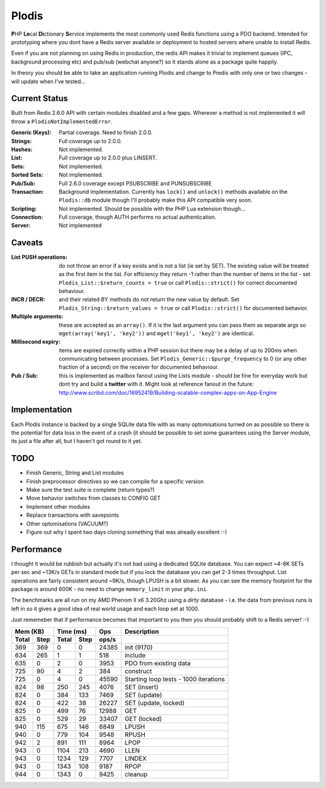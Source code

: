Plodis
------

\ **P**\ HP **Lo**\ cal **Di**\ ctionary **S**\ ervice implements the most commonly used 
Redis functions using a PDO backend.  Intended for prototyping where you
dont have a Redis server available or deployment to hosted servers where unable to install Redis.

Even if you are not planning on using Redis in production, the redis API makes it trivial to
implement queues (IPC, background processing etc) and pub/sub (webchat anyone?) so it stands alone as
a package quite happily.

In theory you should be able to take an application running Plodis and change to Predis with only
one or two changes - will update when I've tested...

Current Status
==============
Built from Redis 2.6.0 API with certain modules disabled and a few gaps.  Wherever a method is not implemented
it will throw a ``PlodisNotImplementedError``.

:Generic (Keys):
   Partial coverage. Need to finish 2.0.0.
:Strings:
   Full coverage up to 2.0.0.
:Hashes:
   Not implemented.
:List:
   Full coverage up to 2.0.0 plus LINSERT.
:Sets:
   Not implemented.
:Sorted Sets:
   Not implemented.
:Pub/Sub:
   Full 2.6.0 coverage except PSUBSCRIBE and PUNSUBSCRIBE
:Transaction:
   Background implementation. Currently has ``lock()`` and ``unlock()`` methods available
   on the ``Plodis::db`` module though I'll probably make this API compatible very soon.
:Scripting:
   Not implemented.  Should be possible with the PHP Lua extension though...
:Connection:
   Full coverage, though AUTH performs no actual authentication.
:Server:
   Not implemented

Caveats
=======

:List PUSH operations:
   do not throw an error if a key exists and is not a list (ie set by SET).  The existing value will be treated as the first item
   in the list.  For efficiency they return -1 rather than the number of items in the list - set ``Plodis_List::$return_counts = true``
   or call ``Plodis::strict()`` for correct documented behaviour.
:INCR / DECR:
   and their related BY methods do not return the new value by default.  Set ``Plodis_String::$return_values = true`` or call ``Plodis::strict()``
   for documented behavior.
:Multiple arguments:
   these are accepted as an ``array()``.  If it is the last argument you can pass them as separate args so ``mget(array('key1', 'key2'))``
   and ``mget('key1', 'key2')`` are identical.
:Millisecond expiry:
   items are expired correctly within a PHP session but there may be a delay of up to 200ms when communicating between processes. Set
   ``Plodis_Generic::$purge_frequency`` to 0 (or any other fraction of a second) on the receiver for documented behaviour.
:Pub / Sub:
   this is implemented as mailbox fanout using the Lists module - should be fine for everyday work but dont try and build a **twitter** with
   it.  Might look at reference fanout in the future: http://www.scribd.com/doc/16952419/Building-scalable-complex-apps-on-App-Engine

Implementation
==============
Each Plodis instance is backed by a single SQLite data file with as many optomisations turned on as possible so there is the potential for data
loss in the event of a crash (it should be possible to set some guarantees using the Server module, its just a file after all, but I haven't got round
to it yet.

TODO
====

* Finish Generic, String and List modules
* Finish preprocessor directives so we can compile for a specific version
* Make sure the test suite is complete (return types?)
* Move behavior switches from classes to CONFIG GET
* Implement other modules
* Replace transactions with savepoints
* Other optomisations (VACUUM?)
* Figure out why I spent two days cloning something that was already excellent :-)
   
Performance
===========

I thought it would be rubbish but actually it's not bad using a dedicated SQLite database.  You can expect ~4-8K SETs per sec and ~13K/s GETs in standard mode 
but if you lock the database you can get 2-3 times throughput. List operations are fairly consistent around ~9K/s, though LPUSH is a bit slower.
As you can see the memory footprint for the package is around 600K - no need to change ``memory_limit`` in your ``php.ini``.  

The benchmarks are all run on my AMD Phenom II x6 3.20Ghz using a *dirty* database - i.e. the data from previous runs is left in so it gives a good idea of real world usage
and each loop set at 1000.

Just rememeber that if performance becomes that important to you then you should probably shift to a Redis server! :-)

===== ==== ====== ==== ======= =======================================
Mem (KB)   Time (ms)     Ops   Description
---------- ----------- ------- ---------------------------------------
Total Step Total  Step  ops/s
===== ==== ====== ==== ======= =======================================
  369  369      0    0   24385 init (9170)
  634  265      1    1     518 include
  635    0      2    0    3953 PDO from existing data
  725   90      4    2     384 construct
  725    0      4    0   45590 Starting loop tests - 1000 iterations
  824   98    250  245    4076 SET (insert)
  824    0    384  133    7469 SET (update)
  824    0    422   38   26227 SET (update, locked)
  825    0    499   76   12988 GET
  825    0    529   29   33407 GET (locked)
  940  115    675  146    6849 LPUSH
  940    0    779  104    9548 RPUSH
  942    2    891  111    8964 LPOP
  943    0   1104  213    4690 LLEN
  943    0   1234  129    7707 LINDEX
  943    0   1343  108    9187 RPOP
  944    0   1343    0    9425 cleanup
===== ==== ====== ==== ======= =======================================


